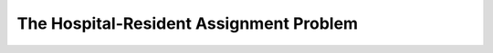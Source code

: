 .. _hospital-resident:

The Hospital-Resident Assignment Problem
========================================
